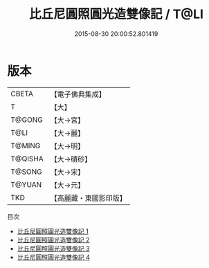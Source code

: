 #+TITLE: 比丘尼圓照圓光造雙像記 / T@LI

#+DATE: 2015-08-30 20:00:52.801419
* 版本
 |     CBETA|【電子佛典集成】|
 |         T|【大】     |
 |    T@GONG|【大→宮】   |
 |      T@LI|【大→麗】   |
 |    T@MING|【大→明】   |
 |   T@QISHA|【大→磧砂】  |
 |    T@SONG|【大→宋】   |
 |    T@YUAN|【大→元】   |
 |       TKD|【高麗藏・東國影印版】|
目次
 - [[file:KR6f0013_001.txt][比丘尼圓照圓光造雙像記 1]]
 - [[file:KR6f0013_002.txt][比丘尼圓照圓光造雙像記 2]]
 - [[file:KR6f0013_003.txt][比丘尼圓照圓光造雙像記 3]]
 - [[file:KR6f0013_004.txt][比丘尼圓照圓光造雙像記 4]]

